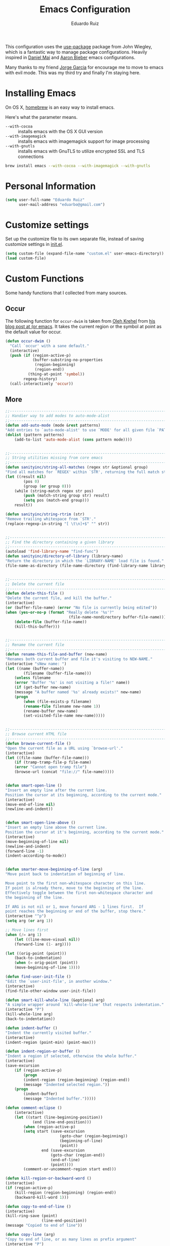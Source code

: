 #+TITLE: Emacs Configuration
#+AUTHOR: Eduardo Ruiz

This configuration uses the [[https://github.com/jwiegley/use-package][use-package]] package from John Wiegley, which is
a fantastic way to manage package configurations. Heavily inspired in [[https://github.com/danielmai/.emacs.d][Daniel Mai]] and [[https://github.com/aaronbieber/dotfiles/tree/master/configs/emacs.d][Aaron Bieber]] emacs configurations.

Many thanks to my friend [[https://github.com/gmjorge][Jorge Garcia]] for encourage me to move to emacs with evil mode. This was my third try and finally I'm staying here.

* Installing Emacs

On OS X, [[http://brew.sh/][homebrew]] is an easy way to install emacs.

Here's what the parameter means.
- ~--with-cocoa~ :: installs emacs with the OS X GUI version
- ~--with-imagemagick~ :: installs emacs with imagemagick support for image processing
- ~--with-gnutls~ :: installs emacs with GnuTLS to utilize encrypted SSL and TLS connections

#+begin_src sh
brew install emacs --with-cocoa --with-imagemagick --with-gnutls
#+end_src

* Personal Information

#+begin_src emacs-lisp
(setq user-full-name "Eduardo Ruiz"
      user-mail-address "eduarbo@gmail.com")
#+end_src

* Customize settings

Set up the customize file to its own separate file, instead of saving
customize settings in [[file:init.el][init.el]].

#+begin_src emacs-lisp
(setq custom-file (expand-file-name "custom.el" user-emacs-directory))
(load custom-file)
#+end_src

* Custom Functions

Some handy functions that I collected from many sources.

** Occur

The following function for ~occur-dwim~ is taken from [[https://github.com/abo-abo][Oleh Krehel]] from
[[http://oremacs.com/2015/01/26/occur-dwim/][his blog post at (or emacs]]. It takes the current region or the symbol
at point as the default value for occur.

#+begin_src emacs-lisp
(defun occur-dwim ()
  "Call `occur' with a sane default."
  (interactive)
  (push (if (region-active-p)
            (buffer-substring-no-properties
             (region-beginning)
             (region-end))
          (thing-at-point 'symbol))
        regexp-history)
  (call-interactively 'occur))
#+end_src

** More
#+begin_src emacs-lisp
;;----------------------------------------------------------------------------
;; Handier way to add modes to auto-mode-alist
;;----------------------------------------------------------------------------
(defun add-auto-mode (mode &rest patterns)
"Add entries to `auto-mode-alist' to use `MODE' for all given file `PATTERNS'."
(dolist (pattern patterns)
    (add-to-list 'auto-mode-alist (cons pattern mode))))


;;----------------------------------------------------------------------------
;; String utilities missing from core emacs
;;----------------------------------------------------------------------------
(defun sanityinc/string-all-matches (regex str &optional group)
"Find all matches for `REGEX' within `STR', returning the full match string or group `GROUP'."
(let ((result nil)
        (pos 0)
        (group (or group 0)))
    (while (string-match regex str pos)
        (push (match-string group str) result)
        (setq pos (match-end group)))
    result))

(defun sanityinc/string-rtrim (str)
"Remove trailing whitespace from `STR'."
(replace-regexp-in-string "[ \t\n]+$" "" str))


;;----------------------------------------------------------------------------
;; Find the directory containing a given library
;;----------------------------------------------------------------------------
(autoload 'find-library-name "find-func")
(defun sanityinc/directory-of-library (library-name)
"Return the directory in which the `LIBRARY-NAME' load file is found."
(file-name-as-directory (file-name-directory (find-library-name library-name))))


;;----------------------------------------------------------------------------
;; Delete the current file
;;----------------------------------------------------------------------------
(defun delete-this-file ()
"Delete the current file, and kill the buffer."
(interactive)
(or (buffer-file-name) (error "No file is currently being edited"))
(when (yes-or-no-p (format "Really delete '%s'?"
                            (file-name-nondirectory buffer-file-name)))
    (delete-file (buffer-file-name))
    (kill-this-buffer)))


;;----------------------------------------------------------------------------
;; Rename the current file
;;----------------------------------------------------------------------------
(defun rename-this-file-and-buffer (new-name)
"Renames both current buffer and file it's visiting to NEW-NAME."
(interactive "sNew name: ")
(let ((name (buffer-name))
        (filename (buffer-file-name)))
    (unless filename
    (error "Buffer '%s' is not visiting a file!" name))
    (if (get-buffer new-name)
    (message "A buffer named '%s' already exists!" new-name)
    (progn
        (when (file-exists-p filename)
        (rename-file filename new-name 1))
        (rename-buffer new-name)
        (set-visited-file-name new-name)))))


;;----------------------------------------------------------------------------
;; Browse current HTML file
;;----------------------------------------------------------------------------
(defun browse-current-file ()
"Open the current file as a URL using `browse-url'."
(interactive)
(let ((file-name (buffer-file-name)))
    (if (tramp-tramp-file-p file-name)
    (error "Cannot open tramp file")
    (browse-url (concat "file://" file-name)))))


(defun smart-open-line ()
"Insert an empty line after the current line.
Position the cursor at its beginning, according to the current mode."
(interactive)
(move-end-of-line nil)
(newline-and-indent))


(defun smart-open-line-above ()
"Insert an empty line above the current line.
Position the cursor at it's beginning, according to the current mode."
(interactive)
(move-beginning-of-line nil)
(newline-and-indent)
(forward-line -1)
(indent-according-to-mode))


(defun smarter-move-beginning-of-line (arg)
"Move point back to indentation of beginning of line.

Move point to the first non-whitespace character on this line.
If point is already there, move to the beginning of the line.
Effectively toggle between the first non-whitespace character and
the beginning of the line.

If ARG is not nil or 1, move forward ARG - 1 lines first.  If
point reaches the beginning or end of the buffer, stop there."
(interactive "^p")
(setq arg (or arg 1))

;; Move lines first
(when (/= arg 1)
    (let ((line-move-visual nil))
    (forward-line (1- arg))))

(let ((orig-point (point)))
    (back-to-indentation)
    (when (= orig-point (point))
    (move-beginning-of-line 1))))

(defun find-user-init-file ()
"Edit the `user-init-file', in another window."
(interactive)
(find-file-other-window user-init-file))

(defun smart-kill-whole-line (&optional arg)
"A simple wrapper around `kill-whole-line' that respects indentation."
(interactive "P")
(kill-whole-line arg)
(back-to-indentation))

(defun indent-buffer ()
"Indent the currently visited buffer."
(interactive)
(indent-region (point-min) (point-max)))

(defun indent-region-or-buffer ()
"Indent a region if selected, otherwise the whole buffer."
(interactive)
(save-excursion
    (if (region-active-p)
        (progn
        (indent-region (region-beginning) (region-end))
        (message "Indented selected region."))
    (progn
        (indent-buffer)
        (message "Indented buffer.")))))

(defun comment-eclipse ()
    (interactive)
    (let ((start (line-beginning-position))
            (end (line-end-position)))
        (when (region-active-p)
        (setq start (save-excursion
                        (goto-char (region-beginning))
                        (beginning-of-line)
                        (point))
                end (save-excursion
                    (goto-char (region-end))
                    (end-of-line)
                    (point))))
        (comment-or-uncomment-region start end)))

(defun kill-region-or-backward-word ()
(interactive)
(if (region-active-p)
    (kill-region (region-beginning) (region-end))
    (backward-kill-word 1)))

(defun copy-to-end-of-line ()
(interactive)
(kill-ring-save (point)
                (line-end-position))
(message "Copied to end of line"))

(defun copy-line (arg)
"Copy to end of line, or as many lines as prefix argument"
(interactive "P")
(if (null arg)
    (copy-to-end-of-line)
    (copy-whole-lines (prefix-numeric-value arg))))

(defun save-region-or-current-line (arg)
(interactive "P")
(if (region-active-p)
    (kill-ring-save (region-beginning) (region-end))
    (copy-line arg)))

(require 'htmlfontify)
(defun fontify-and-browse ()
"Fontify the current buffer into HTML, write it to a temp file, and open it in a browser."
(interactive)
(let* ((fontified-buffer (hfy-fontify-buffer))
        (temp-file-name (make-temp-file "ff" nil ".html")))
    (with-current-buffer fontified-buffer
                        (write-region (point-min) (point-max) temp-file-name))
    (browse-url (concat "file://" temp-file-name))))

(defadvice
load-theme (after restore-line-numbering)
"Re-set linum-format after loading themes, which frequently overwrite it."
(defvar linum-format 'my-linum-relative-line-numbers))
(ad-activate 'load-theme)

(defun chrome-reload (&optional focus)
"Use osascript to tell Google Chrome to reload.
If optional argument FOCUS is non-nil, give Chrome the focus as well."
(interactive "P")
(let ((cmd (concat "osascript -e 'tell application \"Google Chrome\" "
                    "to (reload (active tab of (window 1)))"
                    (if focus " & activate" "")
                    "'")))
    (shell-command cmd "*Reload Chrome")))

(defun load-only-theme (theme)
"Disable all themes and then load THEME interactively."
(interactive
    (list
    (completing-read "Load custom theme: "
                    (mapcar 'symbol-name
                            (custom-available-themes)))))
(mapcar #'disable-theme custom-enabled-themes)
(load-theme (intern theme) nil nil)
(when (fboundp 'powerline-reset)
    (powerline-reset)))

(defun func-region (func start end)
"Run FUNC over the region between START and END in current buffer."
(save-excursion
    (let ((text (delete-and-extract-region start end)))
    (insert (funcall func text)))))

(defun hex-region (start end)
"Hexify (URL encod) the region between START and END in current buffer."
(interactive "r")
(func-region #'url-hexify-string start end))

(defun unhex-region (start end)
"Unhex (URL decode) the region between START and END in current buffer."
(interactive "r")
(func-region #'url-unhex-string start end))

(defun cycle-powerline-separators (&optional reverse)
"Set Powerline separators in turn.  If REVERSE is not nil, go backwards."
(interactive)
(let* ((fn (if reverse 'reverse 'identity))
        (separators (funcall fn '("arrow" "arrow-fade" "slant"
                                "chamfer" "wave" "brace" "roundstub" "zigzag"
                                "butt" "rounded" "contour" "curve")))
        (found nil))
    (while (not found)
        (progn (setq separators (append (cdr separators) (list (car separators))))
                (when (string= (car separators) powerline-default-separator)
                    (progn (setq powerline-default-separator (cadr separators))
                        (setq found t)
                        (redraw-display)))))))

(defun occur-last-search ()
"Run `occur` with the last evil search term."
(interactive)
;; Use the appropriate search term based on regexp setting.
(let ((term (if evil-regexp-search
                (car-safe regexp-search-ring)
                (car-safe search-ring))))
    ;; If a search term exists, execute `occur` on it.
    (if (> (length term) 0)
    (occur term)
    (message "No term to search for."))))

(defun show-first-occurrence ()
"Display the location of the word at point's first occurrence in the buffer."
(interactive)
(save-excursion
    (let ((search-word (thing-at-point 'symbol t)))
    (goto-char 1)
    (re-search-forward search-word)
    (message (concat
                "L" (number-to-string (line-number-at-pos)) ": "
                (replace-regexp-in-string
                "[ \t\n]*\\'"
                ""
                (thing-at-point 'line t)
                ))))))

(defun switch-to-previous-buffer ()
"Switch to previously open buffer.
Repeated invocations toggle between the two most recently open buffers."
(interactive)
(switch-to-buffer (other-buffer (current-buffer) 1)))

(defun selective-display-increase ()
(interactive)
(set-selective-display
    (if selective-display (+ selective-display 1) 1)))

(defun selective-display-decrease ()
(interactive)
(when selective-display
    (set-selective-display
    (if (< (- selective-display 1) 1)
        nil
        (- selective-display 1)))))

(defun my-align-single-equals ()
"Align on the first single equal sign."
(interactive)
(align-regexp
    (region-beginning) (region-end)
    "\\(\\s-*\\)=" 1 1 nil))

;;; Helpers for narrowing.
(defun narrow-and-set-normal ()
"Narrow to the region and, if in a visual mode, set normal mode."
(interactive)
(narrow-to-region (region-beginning) (region-end))
(if (string= evil-state "visual")
    (progn (evil-normal-state nil)
        (evil-goto-first-line))))

;;; From http://beatofthegeek.com/2014/02/my-setup-for-using-emacs-as-web-browser.html
(defun wikipedia-search (search-term)
"Search for SEARCH-TERM on wikipedia"
(interactive
    (let ((term (if mark-active
                (buffer-substring (region-beginning) (region-end))
                (word-at-point))))
    (list (read-string (format "Wikipedia (%s): " term) nil nil term))))
(w3m-browse-url (concat
                    "http://en.m.wikipedia.org/w/index.php?search="
                    search-term)))

(defun air--pop-to-file (file &optional split)
"Visit a FILE, either in the current window or a SPLIT."
(if split
    (find-file-other-window file)
    (find-file file)))

(defun air-pop-to-org-todo (split)
"Visit my main TODO list, in the current window or a SPLIT."
(interactive "P")
(air--pop-to-file "~/Dropbox/org/todo.org" split))

(defun air-pop-to-org-notes (split)
"Visit my main notes file, in the current window or a SPLIT."
(interactive "P")
(air--pop-to-file "~/Dropbox/org/notes.org" split))

(defun air-pop-to-org-vault (split)
"Visit my encrypted vault file, in the current window or a SPLIT."
(interactive "P")
(air--pop-to-file "~/Dropbox/org/vault.gpg" split))

(defun air-pop-to-org-agenda (split)
"Visit the org agenda, in the current window or a SPLIT."
(interactive "P")
(org-agenda-list)
(when (not split)
    (delete-other-windows)))
#+end_src

* Theme
** Gruvbox theme

[[https://github.com/greduan/emacs-theme-gruvbox][Gruvbox]] is a retro groove color scheme heavily inspired by badwolf, jellybeans and solarized.

#+begin_src emacs-lisp
(use-package gruvbox-theme
  :ensure t
  :init
    (load-theme 'gruvbox t))
#+end_src

** Convenient theme functions

#+begin_src emacs-lisp
(defun switch-theme (theme)
  "Disables any currently active themes and loads THEME."
  ;; This interactive call is taken from `load-theme'
  (interactive
   (list
    (intern (completing-read "Load custom theme: "
                             (mapc 'symbol-name
                                   (custom-available-themes))))))
  (let ((enabled-themes custom-enabled-themes))
    (mapc #'disable-theme custom-enabled-themes)
    (load-theme theme t)))

(defun disable-active-themes ()
  "Disables any currently active themes listed in `custom-enabled-themes'."
  (interactive)
  (mapc #'disable-theme custom-enabled-themes))

(bind-key "s-<f12>" 'switch-theme)
(bind-key "s-<f11>" 'disable-active-themes)
#+end_src

* Font

[[http://sourcefoundry.org/hack/][Hack]] is an awesome open source monospaced font.

#+begin_src emacs-lisp
(add-to-list 'default-frame-alist
             '(font . "Hack-12"))
#+end_src

* Sane defaults

Let's start with some sane defaults, shall we?

Sources for this section include [[https://github.com/magnars/.emacs.d/blob/master/settings/sane-defaults.el][Magnars Sveen]] and [[http://pages.sachachua.com/.emacs.d/Sacha.html][Sacha Chua]].

#+begin_src emacs-lisp
;; These functions are useful. Activate them.
(put 'downcase-region 'disabled nil)
(put 'upcase-region 'disabled nil)
(put 'narrow-to-region 'disabled nil)
(put 'dired-find-alternate-file 'disabled nil)

;; Acents
(require 'iso-transl)

;; Increase number of undo
(setq undo-limit 100000)

;; Allow all disabled commands
(setq disabled-command-hook nil)

;; Seed the random-number generator
(random t)

;; Answering just 'y' or 'n' will do
(defalias 'yes-or-no-p 'y-or-n-p)

;; Keep all backup and auto-save files in one directory
(setq backup-directory-alist '(("." . "~/.emacs.d/backups")))
(setq auto-save-file-name-transforms '((".*" "~/.emacs.d/auto-save-list/" t)))

;; UTF-8 please
(setq locale-coding-system 'utf-8) ; pretty
(set-terminal-coding-system 'utf-8) ; pretty
(set-keyboard-coding-system 'utf-8) ; pretty
(set-selection-coding-system 'utf-8) ; please
(prefer-coding-system 'utf-8) ; with sugar on top
(setq-default indent-tabs-mode nil)

;; Turn off the blinking cursor
(blink-cursor-mode -1)

;; Never insert tabs
(setq-default indent-tabs-mode nil)
(set-default 'tab-width 2)

(setq-default indicate-empty-lines t)

;; Don't count two spaces after a period as the end of a sentence.
;; Just one space is needed.
(setq sentence-end-double-space nil)

;; delete the region when typing, just like as we expect nowadays.
(delete-selection-mode t)

;; Highlight matching parentheses when the point is on them.
(show-paren-mode t)
(defvar show-paren-delay 0
  "Delay (in seconds) before matching paren is highlighted.")

;; Allow pasting selection outside of Emacs
(setq x-select-enable-clipboard t)

;; Show keystrokes in progress
(setq echo-keystrokes 0.1)

;; Transparently open compressed files
(auto-compression-mode t)

;; UTF-8 please
(set-language-environment    'utf-8)

;; Auto refresh buffers
(global-auto-revert-mode 1)

(column-number-mode t)

;; Wrap line
(global-visual-line-mode)
(diminish 'visual-line-mode)

;; Add parts of each file's directory to the buffer name if not unique
(require 'uniquify)
(setq uniquify-buffer-name-style 'forward)
(setq uniquify-separator "/")
(setq uniquify-after-kill-buffer-p t)    ; rename after killing uniquified
(setq uniquify-ignore-buffers-re "^\\*") ; don't muck with special buffers

;; -i gets alias definitions from .bash_profile
(setq shell-command-switch "-ic")

;; Don't beep at me
(setq visible-bell t)

;; Show active region
(transient-mark-mode 1)
(make-variable-buffer-local 'transient-mark-mode)
(put 'transient-mark-mode 'permanent-local t)
(setq-default transient-mark-mode t)

;; Save minibuffer history
(savehist-mode 1)
(setq history-length 10000)

;; Easily navigate sillycased words
(global-subword-mode 1)

;; Allow recursive minibuffers
(setq enable-recursive-minibuffers t)

;; Don't be so stingy on the memory, we have lots now. It's the distant future.
(setq gc-cons-threshold 20000000)

;; Nic says eval-expression-print-level needs to be set to nil (turned off) so
;; that you can always see what's happening.
(setq eval-expression-print-level nil)

;; When popping the mark, continue popping until the cursor actually moves
;; Also, if the last command was a copy - skip past all the expand-region cruft.
(defadvice pop-to-mark-command (around ensure-new-position activate)
  (let ((p (point)))
    (when (eq last-command 'save-region-or-current-line)
      ad-do-it
      ad-do-it
      ad-do-it)
    (dotimes (i 10)
      (when (= p (point)) ad-do-it))))

;; Highlight current line
(global-hl-line-mode 1)
(set-face-attribute hl-line-face nil :underline nil)

;; Rename modelines
(defmacro rename-modeline (package-name mode new-name)
  `(eval-after-load ,package-name
                    '(defadvice ,mode (after rename-modeline activate)
                                (setq mode-name ,new-name))))

(rename-modeline "js2-mode" js2-mode "JS2")
(rename-modeline "clojure-mode" clojure-mode "Clj")

;; Misc
(setq visual-line-fringe-indicators '(left-curly-arrow right-curly-arrow))
(setq-default left-fringe-width nil)
(eval-after-load "vc" '(setq vc-handled-backends nil))
(setq vc-follow-symlinks t)
(setq large-file-warning-threshold nil)
(setq split-width-threshold nil)

(if (fboundp 'menu-bar-mode) (menu-bar-mode -1))
(if (fboundp 'tool-bar-mode) (tool-bar-mode -1))
(if (fboundp 'scroll-bar-mode) (scroll-bar-mode -1))

(setq font-lock-maximum-decoration t
      truncate-partial-width-windows nil
      scroll-preserve-screen-position t
      inhibit-startup-message t
      inhibit-splash-screen t
      inhibit-startup-echo-area-message t
      color-theme-is-global t
      mouse-yank-at-point t
      ring-bell-function 'ignore
      whitespace-style '(face trailing lines-tail tabs)
      whitespace-line-column 80
      diff-switches "-u")

#+end_src

* Window management

Whenever I split windows, I usually do so and also switch to the other
window as well, so might as well rebind the splitting key bindings to
do just that to reduce the repetition.

#+begin_src emacs-lisp
(defun vsplit-other-window ()
  "Splits the window vertically and switches to that window."
  (interactive)
  (split-window-vertically)
  (other-window 1 nil))

(defun hsplit-other-window ()
  "Splits the window horizontally and switches to that window."
  (interactive)
  (split-window-horizontally)
  (other-window 1 nil))
#+end_src

** Winner mode

Winner mode is a global minor mode that records the changes in the window
configuration (i.e., how the frames are partitioned into windows), so that
you can “undo” them.

#+begin_src emacs-lisp
;; Undo/redo window configuration with C-c <left>/<right>
(winner-mode t)
#+end_src

* Convenience Mappings

#+begin_src emacs-lisp
(global-set-key (kbd "<F1>") 'help-map)
(global-set-key [remap kill-whole-line] 'smart-kill-whole-line)
(global-set-key [(shift return)] 'smart-open-line)
(global-set-key [(control shift return)] 'smart-open-line-above)
#+end_src

* Evil Mode

I love Vim, so Evil is a must.

#+begin_src emacs-lisp
(defun air--config-evil-leader ()
  "Configure evil leader mode."
  (evil-leader/set-leader ",")
  (setq evil-leader/in-all-states 1)
  (evil-leader/set-key
    ","  'helm-projectile
    "<"  'helm-projectile-switch-project
    "n"  'helm-find-files
    "b"  'helm-mini             ;; Switch to another buffer
    "m"  'avy-goto-char-2
    "."  'switch-to-previous-buffer
    ":"  'eval-expression
    "c"  'evilnc-comment-or-uncomment-lines
    "d"  (lambda () (interactive) (evil-ex-call-command nil "bdelete" nil))
    "D"  'open-current-line-in-codebase-search
    "l"  'whitespace-mode       ;; Show invisible characters
    "o"  'delete-other-windows  ;; C-w o
    "A"  'ag-project            ;; Ag search from project's root
    "f"  'swiper-helm
    "r"  'chrome-reload
    "R"  (lambda () (interactive) (font-lock-fontify-buffer) (redraw-display))
    "w"  'delete-trailing-whitespace
    "t"  'gtags-reindex
    "T"  'gtags-find-tag
    "x"  'helm-M-x
    "v"  'hsplit-other-window
    "s"  'vsplit-other-window)

  ;; Magit mappings
  (evil-leader/set-key
    "gs"  'magit-status
    "gb"  'magit-blame-toggle)

  (defun magit-blame-toggle ()
    "Toggle magit-blame-mode on and off interactively."
    (interactive)
    (if (and (boundp 'magit-blame-mode) magit-blame-mode)
        (magit-blame-quit)
      (call-interactively 'magit-blame))))

(defun air--config-evil ()
  "Configure evil mode."

  ;; Use Emacs state in these additional modes.
  (dolist (mode '(ag-mode
                  flycheck-error-list-mode
                  git-rebase-mode))
    (add-to-list 'evil-emacs-state-modes mode))

  ;; Use insert state in these additional modes.
  (dolist (mode '(magit-log-edit-mode))
    (add-to-list 'evil-insert-state-modes mode))

  (add-to-list 'evil-buffer-regexps '("\\*Flycheck"))

  (evil-add-hjkl-bindings ag-mode-map 'normal
    "n"   'evil-search-next
    "N"   'evil-search-previous
    "RET" 'compile-goto-error)

  (evil-add-hjkl-bindings occur-mode-map 'emacs
    (kbd "/")       'evil-search-forward
    (kbd "n")       'evil-search-next
    (kbd "N")       'evil-search-previous
    (kbd "C-w C-w") 'other-window)

  (defun next-conflict-marker ()
    (interactive)
    (evil-next-visual-line)
    (if (not (search-forward-regexp "\\(>>>>\\|====\\|<<<<\\)" (point-max) t))
        (evil-previous-visual-line))
    (move-beginning-of-line nil))

  (defun previous-conflict-marker ()
    (interactive)
    (search-backward-regexp "\\(>>>>\\|====\\|<<<<\\)" (point-min) t)
    (move-beginning-of-line nil))

  ;; Global bindings.

  ;; Window motions
  (define-key evil-normal-state-map (kbd "C-h")   'evil-window-left)
  (define-key evil-normal-state-map (kbd "C-j")   'evil-window-down)
  (define-key evil-normal-state-map (kbd "C-k")   'evil-window-up)
  (define-key evil-normal-state-map (kbd "C-l")   'evil-window-right)

  (define-key evil-normal-state-map (kbd ";")     'evil-ex)
  (define-key evil-normal-state-map (kbd "C-]")   'gtags-find-tag-from-here)
  (define-key evil-normal-state-map (kbd "g/")    'occur-last-search)
  (define-key evil-normal-state-map (kbd "[i")    'show-first-occurrence)

  (define-key evil-insert-state-map (kbd "C-a")   'smarter-move-beginning-of-line)
  (define-key evil-insert-state-map (kbd "C-e")   'end-of-line) ;; I know...
  (define-key evil-insert-state-map (kbd "S-h")   'smarter-move-beginning-of-line)
  (define-key evil-insert-state-map (kbd "S-l")   'end-of-line)

  ;; Treat wrapped line scrolling as single lines
  (define-key evil-normal-state-map (kbd "j")     'evil-next-visual-line)
  (define-key evil-normal-state-map (kbd "k")     'evil-previous-visual-line)

  (define-key evil-normal-state-map (kbd "C-u") (lambda ()
                                                  (interactive)
                                                  (evil-scroll-up nil)))
  (define-key evil-normal-state-map (kbd "C-d") (lambda ()
                                                  (interactive)
                                                  (evil-scroll-down nil)))

  (evil-define-key 'normal org-mode-map (kbd "]n") 'org-forward-heading-same-level)
  (evil-define-key 'normal org-mode-map (kbd "[n") 'org-backward-heading-same-level)
  (evil-define-key 'normal org-mode-map (kbd "C-S-l") 'org-shiftright)
  (evil-define-key 'normal org-mode-map (kbd "C-S-h") 'org-shiftleft)
  (evil-define-key'insert org-mode-map (kbd "C-S-l") 'org-shiftright)
  (evil-define-key 'insert org-mode-map (kbd "C-S-h") 'org-shiftleft)

  (defun minibuffer-keyboard-quit ()
    "Abort recursive edit.
In Delete Selection mode, if the mark is active, just deactivate it;
then it takes a second \\[keyboard-quit] to abort the minibuffer."
    (interactive)
    (if (and delete-selection-mode transient-mark-mode mark-active)
        (setq deactivate-mark  t)
      (when (get-buffer "*Completions*") (delete-windows-on "*Completions*"))
      (abort-recursive-edit)))

  ;; Make escape quit everything, whenever possible.
  (define-key evil-normal-state-map [escape] 'keyboard-quit)
  (define-key evil-visual-state-map [escape] 'keyboard-quit)
  (define-key minibuffer-local-map [escape] 'minibuffer-keyboard-quit)
  (define-key minibuffer-local-ns-map [escape] 'minibuffer-keyboard-quit)
  (define-key minibuffer-local-completion-map [escape] 'minibuffer-keyboard-quit)
  (define-key minibuffer-local-must-match-map [escape] 'minibuffer-keyboard-quit)
  (define-key minibuffer-local-isearch-map [escape] 'minibuffer-keyboard-quit)
  (global-set-key [escape] 'evil-exit-emacs-state)

  ;; Don't move back the cursor one position when exiting insert mode
  (setq evil-move-cursor-back nil))

(use-package evil
  :ensure t
  :config
  (add-hook 'evil-mode-hook 'air--config-evil)
  (evil-mode 1)

  (use-package evil-escape
    :diminish evil-escape-mode
    :ensure t
    :config
    (setq-default evil-escape-key-sequence "jk")
    :init
    (evil-escape-mode))

  (use-package evil-leader
    :ensure t
    :config
    (global-evil-leader-mode)
    (air--config-evil-leader))

  (use-package evil-jumper
    :ensure t
    :config
    (global-evil-jumper-mode))

  (use-package evil-surround
    :ensure t
    :config
    (global-evil-surround-mode 1))

  (use-package evil-visualstar
    :ensure t
    :config
    (global-evil-visualstar-mode))

  (use-package evil-indent-textobject
    :ensure t))

#+end_src

* Mac customizations

There are configurations to make when running Emacs on OS X (hence the
"darwin" system-type check).

#+begin_src emacs-lisp
(let ((is-mac (string-equal system-type "darwin")))
  (when is-mac
    ;; delete files by moving them to the trash
    (setq delete-by-moving-to-trash t)
    (setq trash-directory "~/.Trash")

    ;; Don't make new frames when opening a new file with Emacs
    (setq ns-pop-up-frames nil)

    ;; set the Fn key as the hyper key
    (setq ns-function-modifier 'hyper)

    ;; Use Command-` to switch between Emacs windows (not frames)
    (bind-key "s-`" 'other-window)

    ;; Use Command-Shift-` to switch Emacs frames in reverse
    (bind-key "s-~" (lambda() () (interactive) (other-window -1)))

    ;; Because of the keybindings above, set one for `other-frame'
    (bind-key "s-1" 'other-frame)

    ;; Fullscreen!
    (setq ns-use-native-fullscreen nil) ; Not Lion style
    (bind-key "<s-return>" 'toggle-frame-fullscreen)
    ;; Start maximized
    (custom-set-variables
      '(initial-frame-alist (quote ((fullscreen . maximized)))))

    ;; buffer switching
    (bind-key "s-{" 'previous-buffer)
    (bind-key "s-}" 'next-buffer)

    ;; Compiling
    (bind-key "H-c" 'compile)
    (bind-key "H-r" 'recompile)
    (bind-key "H-s" (defun save-and-recompile () (interactive) (save-buffer) (recompile)))

    ;; disable the key that minimizes emacs to the dock because I don't
    ;; minimize my windows
    ;; (global-unset-key (kbd "C-z"))

    (defun open-dir-in-finder ()
      "Open a new Finder window to the path of the current buffer"
      (interactive)
      (shell-command "open ."))
    (bind-key "s-/" 'open-dir-in-finder)

    (defun open-dir-in-iterm ()
      "Open the current directory of the buffer in iTerm."
      (interactive)
      (let* ((iterm-app-path "/Applications/iTerm.app")
             (iterm-brew-path "/opt/homebrew-cask/Caskroom/iterm2/1.0.0/iTerm.app")
             (iterm-path (if (file-directory-p iterm-app-path)
                             iterm-app-path
                           iterm-brew-path)))
        (shell-command (concat "open -a " iterm-path " ."))))
    (bind-key "s-=" 'open-dir-in-iterm)

    ;; Not going to use these commands
    (put 'ns-print-buffer 'disabled t)
    (put 'suspend-frame 'disabled t)))
#+end_src

~exec-path-from-shell~ makes the command-line path with Emacs's shell
match the same one on OS X.

#+begin_src emacs-lisp
(use-package exec-path-from-shell
  :if (memq window-system '(mac ns))
  :ensure t
  :init
  (exec-path-from-shell-initialize))
#+end_src

* List buffers

ibuffer is the improved version of list-buffers.

#+begin_src emacs-lisp
;; make ibuffer the default buffer lister.
(defalias 'list-buffers 'ibuffer)
#+end_src


source: http://ergoemacs.org/emacs/emacs_buffer_management.html

#+begin_src emacs-lisp
(add-hook 'dired-mode-hook 'auto-revert-mode)

;; Also auto refresh dired, but be quiet about it
(setq global-auto-revert-non-file-buffers t)
(setq auto-revert-verbose nil)
#+end_src

source: [[http://whattheemacsd.com/sane-defaults.el-01.html][Magnars Sveen]]

* Recentf

#+begin_src emacs-lisp
(use-package recentf
  :init
  (progn
    (recentf-mode t)
    (setq recentf-max-saved-items 200)))
#+end_src

* Org mode

Truly the way to [[http://orgmode.org/][live life in plain text]]. I mainly use it to take
notes and save executable source blocks. I'm also starting to make use
of its agenda, timestamping, and capturing features.

It goes without saying that I also use it to manage my Emacs config.

** Org activation bindings

Set up some global key bindings that integrate with Org Mode features.

#+begin_src emacs-lisp
(bind-key "C-c l" 'org-store-link)
(bind-key "C-c c" 'org-capture)
(bind-key "C-c a" 'org-agenda)
#+end_src

*** Org agenda

Learned about [[https://github.com/sachac/.emacs.d/blob/83d21e473368adb1f63e582a6595450fcd0e787c/Sacha.org#org-agenda][this =delq= and =mapcar= trick from Sacha Chua's config]].

#+begin_src emacs-lisp
(setq org-agenda-files
      (delq nil
            (mapcar (lambda (x) (and (file-exists-p x) x))
                    '("~/Dropbox/Agenda"))))
#+end_src

*** Org capture

#+begin_src emacs-lisp
(bind-key "C-c c" 'org-capture)
(setq org-default-notes-file "~/Dropbox/Notes/notes.org")
#+end_src

** Org setup

Speed commands are a nice and quick way to perform certain actions
while at the beginning of a heading. It's not activated by default.

See the doc for speed keys by checking out [[elisp:(info%20"(org)%20speed%20keys")][the documentation for
speed keys in Org mode]].

#+begin_src emacs-lisp
(setq org-use-speed-commands t)
#+end_src

#+begin_src emacs-lisp
(setq org-image-actual-width 550)
#+end_src

** Org tags

The default value is -77, which is weird for smaller width windows.
I'd rather have the tags align horizontally with the header. 45 is a
good column number to do that.

#+begin_src emacs-lisp
(setq org-tags-column 45)
#+end_src

** Org babel languages

#+begin_src emacs-lisp
(org-babel-do-load-languages
 'org-babel-load-languages
 '((python . t)
   (C . t)
   (calc . t)
   (latex . t)
   (java . t)
   (ruby . t)
   (scheme . t)
   (sh . t)
   (sqlite . t)
   (js . t)))

(defun my-org-confirm-babel-evaluate (lang body)
  "Do not confirm evaluation for these languages."
  (not (or (string= lang "C")
           (string= lang "java")
           (string= lang "python")
           (string= lang "emacs-lisp")
           (string= lang "sqlite"))))
(setq org-confirm-babel-evaluate 'my-org-confirm-babel-evaluate)
#+end_src

** Org babel/source blocks

I like to have source blocks properly syntax highlighted and with the
editing popup window staying within the same window so all the windows
don't jump around. Also, having the top and bottom trailing lines in
the block is a waste of space, so we can remove them.

I noticed that fontification doesn't work with markdown mode when the
block is indented after editing it in the org src buffer---the leading
#s for headers don't get fontified properly because they appear as Org
comments. Setting ~org-src-preserve-indentation~ makes things
consistent as it doesn't pad source blocks with leading spaces.

#+begin_src emacs-lisp
(setq org-src-fontify-natively t
      org-src-window-setup 'current-window
      org-src-strip-leading-and-trailing-blank-lines t
      org-src-preserve-indentation t
      org-src-tab-acts-natively t)
#+end_src

** Org exporting with Pandoc

Pandoc converts between a huge number of different file formats.

#+begin_src emacs-lisp
(use-package ox-pandoc
  :no-require t
  :ensure t)
#+end_src

* Tramp

[[http://www.emacswiki.org/emacs/TrampMode][TRAMP]] (Transparent Remote Access, Multiple Protocols) is a package for editing remote files.

#+begin_src emacs-lisp :tangle no
(use-package tramp)
#+end_src

* Locate

Using OS X Spotlight within Emacs by modifying the ~locate~ function.

I usually use [[*Helm][~helm-locate~]], which does live updates the spotlight
search list as you type a query.

#+begin_src emacs-lisp
;; mdfind is the command line interface to Spotlight
(setq locate-command "mdfind")
#+end_src

* Shell

#+begin_src emacs-lisp
(bind-key "C-x m" 'shell)
(bind-key "C-x M" 'ansi-term)
#+end_src

* Packages

These are the packages that are not built into Emacs.

** Avy

A quick way to jump around text in Emacs tree-style.

#+begin_src emacs-lisp
(use-package avy
  :ensure t
  :commands avy-goto-char-2)
#+end_src

** Ace Window

[[https://github.com/abo-abo/ace-window][ace-window]] is a package that uses the same idea from ace-jump-mode for
buffer navigation, but applies it to windows. The default keys are
1-9, but it's faster to access the keys on the home row, so that's
what I have them set to.

#+begin_src emacs-lisp
(use-package ace-window
  :ensure t
  :config
  (setq aw-keys '(?a ?s ?d ?f ?j ?k ?l ?;))
  (ace-window-display-mode)
  :bind ("s-o" . ace-window))
#+end_src
#+end_src

** C-Eldoc
   :PROPERTIES:
   :GitHub:   https://github.com/mooz/c-eldoc
   :END:

This package displays function signatures in the mode line.

#+begin_src emacs-lisp
(use-package c-eldoc
  :commands c-turn-on-eldoc-mode
  :ensure t
  :init (add-hook 'c-mode-hook #'c-turn-on-eldoc-mode))
#+end_src

** Clojure

#+begin_src emacs-lisp
(use-package clojure-mode
  :ensure t)
#+end_src

** Company

#+begin_src emacs-lisp
(use-package company
  :diminish company-mode
  :init
  (global-company-mode)
  :config
  ;(setq company-tooltip-common-selection ((t (:inherit company-tooltip-selection :background "yellow2" :foreground "#c82829"))))
  ;(setq company-tooltip-selection ((t (:background "yellow2"))))
  (setq company-idle-delay 0.5)
  (setq company-selection-wrap-around t)
  (define-key company-active-map [tab] 'company-complete)
  (define-key company-active-map (kbd "C-n") 'company-select-next)
  (define-key company-active-map (kbd "C-p") 'company-select-previous))
#+end_src

** Dictionary

#+begin_src emacs-lisp
(use-package dictionary
    :ensure t)
#+end_src

** Emacs IPython Notebook

#+begin_src emacs-lisp
(use-package ein
  :ensure t)
#+end_src

** Emmet

According to [[http://emmet.io/][their website]], "Emmet — the essential toolkit for web-developers."

#+begin_src emacs-lisp
(use-package emmet-mode
  :ensure t
  :commands emmet-mode
  :config
  (add-hook 'html-mode-hook 'emmet-mode)
  (add-hook 'css-mode-hook 'emmet-mode))
#+end_src

** Evil Nerd Commenter
   
#+begin_src emacs-lisp
(use-package evil-nerd-commenter
  :ensure t
  :commands evilnc-comment-or-uncomment-lines)
#+end_src

** Helm

#+begin_src emacs-lisp
(use-package helm
  :ensure t
  :diminish helm-mode
  :init (progn
          (require 'helm-config)

          (use-package helm-projectile
            :ensure t
            :commands helm-projectile helm-projectile-switch-project
            :bind ("C-c p h" . helm-projectile))

          (use-package helm-ag :ensure t)

          (use-package swiper-helm :ensure t)

          (use-package helm-themes :ensure t)

          (setq helm-locate-command "mdfind -interpret -name %s %s"
                helm-buffers-fuzzy-matching t
                helm-ff-newfile-prompt-p nil
                helm-M-x-fuzzy-match t)
          (helm-mode)))
#+end_src

** Magit

A great interface for git projects. It's much more pleasant to use
than the git interface on the command line. Use an easy keybinding to
access magit.

#+begin_src emacs-lisp
(use-package magit
  :ensure t
  :bind ("C-c g" . magit-status)
  :config
  (define-key magit-status-mode-map (kbd "q") 'magit-quit-session))
#+end_src

*** Fullscreen magit

#+BEGIN_QUOTE
The following code makes magit-status run alone in the frame, and then
restores the old window configuration when you quit out of magit.

No more juggling windows after commiting. It's magit bliss.
#+END_QUOTE
[[http://whattheemacsd.com/setup-magit.el-01.html][Source: Magnar Sveen]]

#+begin_src emacs-lisp
;; full screen magit-status
(defadvice magit-status (around magit-fullscreen activate)
  (window-configuration-to-register :magit-fullscreen)
  ad-do-it
  (delete-other-windows))

(defun magit-quit-session ()
  "Restores the previous window configuration and kills the magit buffer"
  (interactive)
  (kill-buffer)
  (jump-to-register :magit-fullscreen))
#+end_src

** Expand region

#+begin_src emacs-lisp
(use-package expand-region
  :ensure t
  :bind ("C-@" . er/expand-region))
#+end_src

** Flycheck

Still need to set up hooks so that flycheck automatically runs in
python mode, etc. js2-mode is already really good for the syntax
checks, so I probably don't need the jshint checks with flycheck for
it.

#+begin_src emacs-lisp
(use-package flycheck
  :ensure t
  :config
    (evil-define-key 'normal flycheck-mode-map (kbd "]e") 'flycheck-next-error)
    (evil-define-key 'normal flycheck-mode-map (kbd "[e") 'flycheck-previous-error)
    (setq flycheck-html-tidy-executable "tidy5")
    ;; Override default flycheck triggers
    (setq flycheck-check-syntax-automatically '(save idle-change mode-enabled)
          flycheck-idle-change-delay 0.8)

    (setq flycheck-display-errors-function #'flycheck-display-error-messages-unless-error-list))
#+end_src

*** Linter setups

Install the HTML5/CSS/JavaScript linters.

#+begin_src sh
brew tap homebrew/dupes
brew install tidy
npm install -g jshint
npm install -g eslint
npm install -g csslint
#+end_src

** Gists

#+BEGIN_SRC emacs-lisp
(use-package gist
  :ensure t
  :commands gist-list)
#+END_SRC

** Macrostep

Macrostep allows you to see what Elisp macros expand to. Learned about
it from the [[https://www.youtube.com/watch?v%3D2TSKxxYEbII][package highlight talk for use-package]].

#+begin_src emacs-lisp
(use-package macrostep
  :ensure t
  :bind ("H-`" . macrostep-expand))
#+end_src

** Markdown mode

#+begin_src emacs-lisp
(use-package markdown-mode
  :ensure t
  :mode (("\\.markdown\\'" . markdown-mode)
         ("\\.md\\'"       . markdown-mode)))
#+end_src

** Mmm Mode

#+begin_src emacs-lisp
(use-package mmm-mode
  :defer t
  :config
  (setq mmm-global-mode 'maybe)
  (mmm-add-classes
   '((markdown-cl
      :submode emacs-lisp-mode
      :face mmm-declaration-submode-face
      :front "^```cl[\n\r]+"
      :back "^```$")))
  (mmm-add-mode-ext-class 'markdown-mode nil 'markdown-cl))
#+end_src

** Multiple cursors

We'll also need to ~(require 'multiple-cusors)~ because of [[https://github.com/magnars/multiple-cursors.el/issues/105][an autoload issue]].

#+begin_src emacs-lisp
(use-package multiple-cursors
  :ensure t
  :init (require 'multiple-cursors)
  :bind (("C-S-c C-S-c" . mc/edit-lines)
         ("C->"         . mc/mark-next-like-this)
         ("C-<"         . mc/mark-previous-like-this)
         ("C-c C-<"     . mc/mark-all-like-this)
         ("C-!"         . mc/mark-next-symbol-like-this)
         ("s-d"         . mc/mark-all-dwim)))
#+end_src

** Nlinum

#+begin_src emacs-lisp
;; Preset width nlinum
(use-package nlinum
  :ensure t
  :config
    (global-nlinum-mode t)
    (setq nlinum-format "%d "))
#+end_src

** Perspective

Workspaces in Emacs.

#+begin_src emacs-lisp :tangle no
(use-package perspective
  :ensure t
  :config (persp-mode))
#+end_src

** Projectile

#+BEGIN_QUOTE
Project navigation and management library for Emacs.
#+END_QUOTE
http://batsov.com/projectile/


#+begin_src emacs-lisp
(use-package projectile
  :ensure t
  :diminish projectile-mode
  :commands projectile-mode
  :config
  (progn
    (projectile-global-mode t)
    (setq projectile-enable-caching t)))
#+end_src

** Python

Integrates with IPython.

#+begin_src emacs-lisp :tangle no
(use-package python-mode
  :ensure t)
#+end_src

** Rainbow mode

#+begin_src emacs-lisp
(use-package rainbow-mode
  :ensure t)
#+end_src

** Restclient

See [[http://emacsrocks.com/e15.html][Emacs Rocks! Episode 15]] to learn how restclient can help out with
testing APIs from within Emacs. The HTTP calls you make in the buffer
aren't constrainted within Emacs; there's the
=restclient-copy-curl-command= to get the equivalent =curl= call
string to keep things portable.

#+begin_src emacs-lisp
(use-package restclient
  :ensure t
  :mode ("\\.restclient\\'" . restclient-mode))
#+end_src

** Scratch

Convenient package to create =*scratch*= buffers that are based on the
current buffer's major mode. This is more convienent than manually
creating a buffer to do some scratch work or reusing the initial
=*scratch*= buffer.

#+begin_src emacs-lisp
(use-package scratch
  :ensure t)
#+end_src

** Skewer mode

Live coding for HTML/CSS/JavaScript.

#+begin_src emacs-lisp
(use-package skewer-mode
  :commands skewer-mode
  :ensure t
  :config (skewer-setup))
#+end_src

** Smartparens mode

#+begin_src emacs-lisp
(use-package smartparens
  :ensure t
  :diminish smartparens-mode
  :config (progn (require 'smartparens-config)
                 (smartparens-global-mode t)))
#+end_src

*** Smartparens org mode

Set up some pairings for org mode markup. These pairings won't
activate by default; they'll only apply for wrapping regions.

#+begin_src emacs-lisp
(sp-local-pair 'org-mode "~" "~" :actions '(wrap))
(sp-local-pair 'org-mode "/" "/" :actions '(wrap))
(sp-local-pair 'org-mode "*" "*" :actions '(wrap))
#+end_src
** Smartscan

#+BEGIN_QUOTE
Quickly jumps between other symbols found at point in Emacs.
#+END_QUOTE
http://www.masteringemacs.org/article/smart-scan-jump-symbols-buffer


#+begin_src emacs-lisp
(use-package smartscan
  :ensure t
  :config (global-smartscan-mode 1)
  :bind (("s-n" . smartscan-symbol-go-forward)
         ("s-p" . smartscan-symbol-go-backward)))
#+end_src

** Smoothscrolling

This makes it so ~C-n~-ing and ~C-p~-ing won't make the buffer jump
around so much.

#+begin_src emacs-lisp
(use-package smooth-scrolling
  :ensure t)
#+end_src

** Spaceline

#+begin_src emacs-lisp
(use-package spaceline
  :ensure t
  :config
  (require 'spaceline-config)
  (spaceline-emacs-theme)
  (spaceline-helm-mode)
  (setq spaceline-highlight-face-func 'spaceline-highlight-face-evil-state))
#+end_src

** Swiper

#+begin_src emacs-lisp
(use-package swiper
  :ensure t
  :commands swiper)
#+end_src

** Undo Tree

#+begin_src emacs-lisp
(use-package undo-tree
  :diminish undo-tree-mode
  :init
  (setq undo-tree-auto-save-history t
        undo-tree-mode-lighter ""
        undo-tree-history-directory-alist `(("." . ,(expand-file-name "undo" user-emacs-directory))))
  (global-undo-tree-mode))
#+end_src

** Webmode

#+begin_src emacs-lisp :tangle no
(use-package web-mode
  :ensure t
  :config
  (setq web-mode-attr-indent-offset 2)
  (setq web-mode-code-indent-offset 2)
  (setq web-mode-css-indent-offset 2)
  (setq web-mode-indent-style 2)
  (setq web-mode-markup-indent-offset 2)
  (setq web-mode-sql-indent-offset 2))
#+end_src

** Which Key

#+begin_src emacs-lisp
(use-package which-key
  :diminish ""
  :config
  (which-key-mode t))
#+end_src

** Wgrep

#+begin_src emacs-lisp
(use-package wgrep
  :ensure t
  :init
  (use-package ag
    :ensure t
    :config
    (add-hook 'ag-mode-hook
                (lambda ()
                (wgrep-ag-setup)
                (define-key ag-mode-map (kbd "n") 'evil-search-next)
                (define-key ag-mode-map (kbd "N") 'evil-search-previous)))
    (setq ag-executable "/usr/local/bin/ag")
    (setq ag-highlight-search t)
    (setq ag-reuse-buffers t)
    (setq ag-reuse-window t))
  (use-package wgrep-ag
    :ensure t
    :commands (wgrep-ag-setup)))
#+end_src

** Yasnippet

Yeah, snippets! I start with snippets from [[https://github.com/AndreaCrotti/yasnippet-snippets][Andrea Crotti's collection]]
and have also modified them and added my own.

It takes a few seconds to load and I don't need them immediately when
Emacs starts up, so we can defer loading yasnippet until there's some
idle time.

#+begin_src emacs-lisp
(use-package yasnippet
  :ensure t
  :diminish yas-minor-mode
  :config
  (setq yas-snippet-dirs (concat user-emacs-directory "snippets"))
  (yas-global-mode))
#+end_src

** Zoom-frm

=zoom-frm= is a nice package that allows you to resize the text of
entire Emacs frames (this includes text in the buffer, mode line, and
minibuffer). The =zoom-in/out= command acts similar to the
=text-scale-adjust= command---you can chain zooming in, out, or
resetting to the default size once the command has been initially
called.

Changing the =frame-zoom-font-difference= essentially enables a
"presentation mode" when calling =toggle-zoom-frame=.

#+begin_src emacs-lisp
(use-package zoom-frm
  :ensure t
  :bind (("C-=" . zoom-in/out)
         ("C-z" . toggle-zoom-frame))
  :config
  (setq frame-zoom-font-difference 10))
#+end_src

* Languages
** C/Java

I don't like the default way that Emacs handles indentation. For instance,

#+begin_src C
int main(int argc, char *argv[])
{
  /* What's with the brace alignment? */
  if (check)
    {
    }
  return 0;
}
#+end_src

#+begin_src java
switch (number)
    {
    case 1:
        doStuff();
        break;
    case 2:
        doStuff();
        break;
    default:
        break;
    }
#+end_src

Luckily, I can modify the way Emacs formats code with this configuration.

#+begin_src emacs-lisp
(defun my-c-mode-hook ()
  (setq c-basic-offset 4)
  (c-set-offset 'substatement-open 0)   ; Curly braces alignment
  (c-set-offset 'case-label 4))         ; Switch case statements alignment

(add-hook 'c-mode-hook 'my-c-mode-hook)
(add-hook 'java-mode-hook 'my-c-mode-hook)
#+end_src

* Misc
** Display Time

When displaying the time with =display-time-mode=, I don't care about
the load average.

#+begin_src emacs-lisp
(setq display-time-default-load-average nil)
#+end_src

** Display Battery Mode

See the documentation for =battery-mode-line-format= for the format
characters.

#+begin_src emacs-lisp
(setq battery-mode-line-format "[%b%p%% %t]")
#+end_src

** Docview keybindings

#+begin_src emacs-lisp
(use-package doc-view
  :config
  (define-key doc-view-mode-map (kbd "<right>") 'doc-view-next-page)
  (define-key doc-view-mode-map (kbd "<left>") 'doc-view-previous-page))
#+end_src

** OS X scrolling

#+begin_src emacs-lisp
(setq mouse-wheel-scroll-amount (quote (0.01)))
#+end_src

** Visible mode

I found out about this mode my looking through simple.el. I use it to
see raw org-mode files without going to a different mode like
text-mode, which is what I had done in order to see invisible text
(with org hyperlinks). The entire buffer contents will be visible
while still being in org mode.

#+begin_src emacs-lisp
(use-package visible-mode
  :bind ("H-v" . visible-mode))
#+end_src
